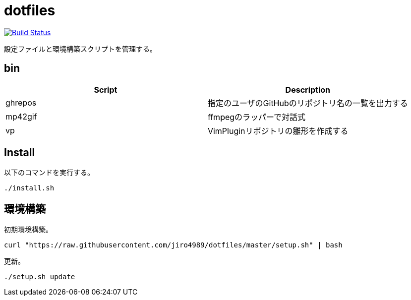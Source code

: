 = dotfiles

image:https://travis-ci.org/jiro4989/dotfiles.svg?branch=master["Build Status", link="https://travis-ci.org/jiro4989/dotfiles"]

設定ファイルと環境構築スクリプトを管理する。

== bin

[options="header"]
|=================
|Script|Description
|ghrepos|指定のユーザのGitHubのリポジトリ名の一覧を出力する
|mp42gif|ffmpegのラッパーで対話式
|vp|VimPluginリポジトリの雛形を作成する
|=================

== Install

以下のコマンドを実行する。

[source,bash]
----
./install.sh
----

== 環境構築

初期環境構築。

[source,bash]
----
curl "https://raw.githubusercontent.com/jiro4989/dotfiles/master/setup.sh" | bash
----

更新。

[source,bash]
----
./setup.sh update
----
